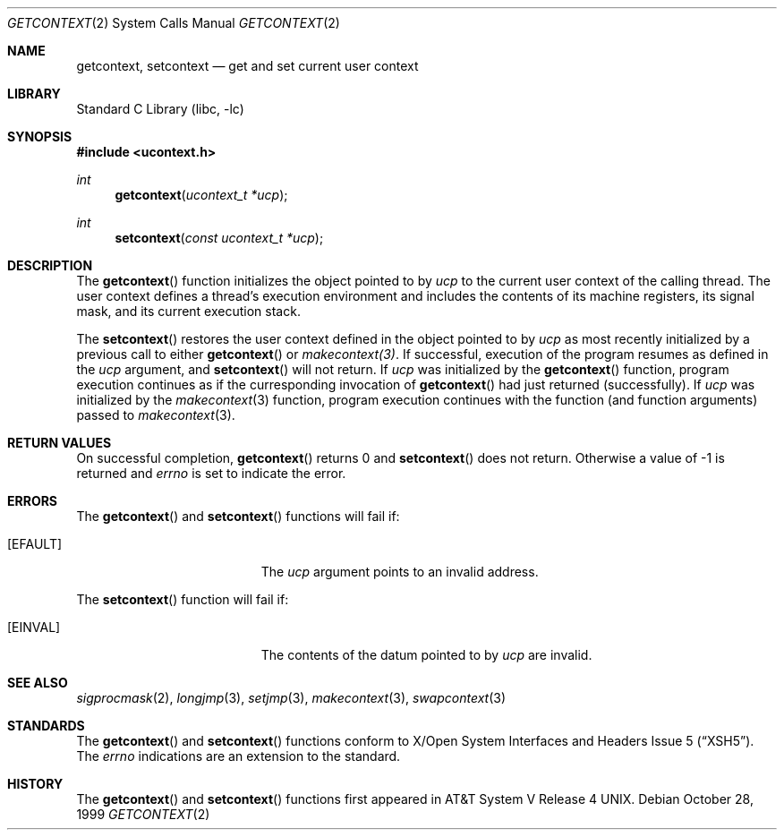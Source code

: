 .\"	$NetBSD: getcontext.2,v 1.1.2.1 2001/03/05 23:34:40 nathanw Exp $
.\"
.\" Copyright (c) 1999 The NetBSD Foundation, Inc.
.\" All rights reserved.
.\"
.\" This code is derived from software contributed to The NetBSD Foundation
.\" by Klaus Klein.
.\"
.\" Redistribution and use in source and binary forms, with or without
.\" modification, are permitted provided that the following conditions
.\" are met:
.\" 1. Redistributions of source code must retain the above copyright
.\"    notice, this list of conditions and the following disclaimer.
.\" 2. Redistributions in binary form must reproduce the above copyright
.\"    notice, this list of conditions and the following disclaimer in the
.\"    documentation and/or other materials provided with the distribution.
.\" 3. All advertising materials mentioning features or use of this software
.\"    must display the following acknowledgement:
.\"        This product includes software developed by the NetBSD
.\"        Foundation, Inc. and its contributors.
.\" 4. Neither the name of The NetBSD Foundation nor the names of its
.\"    contributors may be used to endorse or promote products derived
.\"    from this software without specific prior written permission.
.\"
.\" THIS SOFTWARE IS PROVIDED BY THE NETBSD FOUNDATION, INC. AND CONTRIBUTORS
.\" ``AS IS'' AND ANY EXPRESS OR IMPLIED WARRANTIES, INCLUDING, BUT NOT LIMITED
.\" TO, THE IMPLIED WARRANTIES OF MERCHANTABILITY AND FITNESS FOR A PARTICULAR
.\" PURPOSE ARE DISCLAIMED.  IN NO EVENT SHALL THE FOUNDATION OR CONTRIBUTORS 
.\" BE LIABLE FOR ANY DIRECT, INDIRECT, INCIDENTAL, SPECIAL, EXEMPLARY, OR
.\" CONSEQUENTIAL DAMAGES (INCLUDING, BUT NOT LIMITED TO, PROCUREMENT OF
.\" SUBSTITUTE GOODS OR SERVICES; LOSS OF USE, DATA, OR PROFITS; OR BUSINESS
.\" INTERRUPTION) HOWEVER CAUSED AND ON ANY THEORY OF LIABILITY, WHETHER IN
.\" CONTRACT, STRICT LIABILITY, OR TORT (INCLUDING NEGLIGENCE OR OTHERWISE)
.\" ARISING IN ANY WAY OUT OF THE USE OF THIS SOFTWARE, EVEN IF ADVISED OF THE
.\" POSSIBILITY OF SUCH DAMAGE.
.\"
.Dd October 28, 1999
.Dt GETCONTEXT 2
.Os
.Sh NAME
.Nm getcontext ,
.Nm setcontext
.Nd get and set current user context
.Sh LIBRARY
.Lb libc
.Sh SYNOPSIS
.Fd #include <ucontext.h>
.Ft int
.Fn getcontext "ucontext_t *ucp"
.Ft int
.Fn setcontext "const ucontext_t *ucp"
.Sh DESCRIPTION
The
.Fn getcontext
function initializes the object pointed to by
.Fa ucp
to the current user context of the calling thread.
The user context defines a thread's execution environment and includes
the contents of its machine registers,
its signal mask,
and its current execution stack.
.Pp
The
.Fn setcontext
restores the user context defined in the object pointed to by
.Fa ucp
as most recently initialized by a previous call to either
.Fn getcontext
or
.Xr makecontext(3) .
.\" TODO: signal handler
If successful, execution of the program resumes as defined in the
.Fa ucp
argument, and
.Fn setcontext
will not return.
If
.Fa ucp
was initialized by the
.Fn getcontext
function, program execution continues as if the curresponding invocation of
.Fn getcontext
had just returned (successfully).
If
.Fa ucp
was initialized by the
.Xr makecontext 3
function, program execution continues with the function (and function
arguments) passed to
.Xr makecontext 3 .
.Sh RETURN VALUES
On successful completion,
.Fn getcontext
returns 0 and
.Fn setcontext
does not return.
Otherwise a value of \-1 is returned and
.Va errno
is set to indicate the error.
.Sh ERRORS
The
.Fn getcontext
and
.Fn setcontext
functions will fail if:
.Bl -tag -width Er
.It Bq Er EFAULT
The
.Fa ucp
argument points to an invalid address.
.El
.Pp
The
.Fn setcontext
function will fail if:
.Bl -tag -width Er
.It Bq Er EINVAL
The contents of the datum pointed to by
.Fa ucp
are invalid.
.El
.Sh SEE ALSO
.Xr sigprocmask 2 ,
.Xr longjmp 3 ,
.Xr setjmp 3 ,
.Xr makecontext 3 ,
.Xr swapcontext 3
.Sh STANDARDS
The
.Fn getcontext
and
.Fn setcontext
functions conform to
.St -xsh5 .
The
.Va errno
indications are an extension to the standard.
.Sh HISTORY
The
.Fn getcontext
and
.Fn setcontext
functions first appeared in
.At V.4 .
